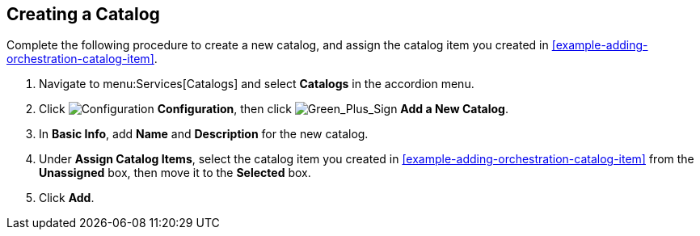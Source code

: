 [[example-adding-a-new-catalog]]
== Creating a Catalog

Complete the following procedure to create a new catalog, and assign the catalog item you created in xref:example-adding-orchestration-catalog-item[].

. Navigate to menu:Services[Catalogs] and select *Catalogs* in the accordion menu.
. Click image:1847.png[Configuration] *Configuration*, then click image:1848.png[Green_Plus_Sign] *Add a New Catalog*. 
. In *Basic Info*, add *Name* and *Description* for the new catalog.
. Under *Assign Catalog Items*, select the catalog item you created in xref:example-adding-orchestration-catalog-item[] from the *Unassigned* box, then move it to the *Selected* box.
. Click *Add*.


